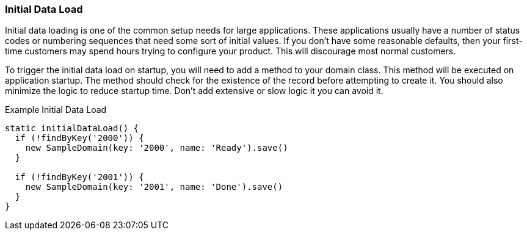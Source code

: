 
=== Initial Data Load

Initial data loading is one of the common setup needs for large applications.  These applications
usually have a number of status codes or numbering sequences that need some sort of initial values.
If you don't have some reasonable defaults, then your first-time customers may spend hours trying
to configure your product.  This will discourage most normal customers.

To trigger the initial data load on startup, you will need to add a method to your domain class.
This method will be executed on application startup.  The method should check for the existence
of the record before attempting to create it.  You should also minimize the logic to reduce
startup time.  Don't add extensive or slow logic it you can avoid it.

[source,groovy]
.Example Initial Data Load
----
static initialDataLoad() {
  if (!findByKey('2000')) {
    new SampleDomain(key: '2000', name: 'Ready').save()
  }

  if (!findByKey('2001')) {
    new SampleDomain(key: '2001', name: 'Done').save()
  }
}
----
